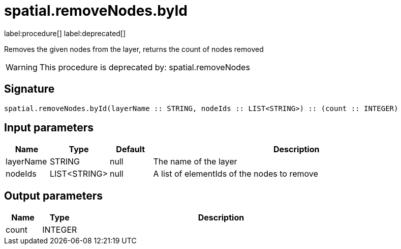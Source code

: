 // This file is generated by DocGeneratorTest, do not edit it manually
= spatial.removeNodes.byId

:description: This section contains reference documentation for the spatial.removeNodes.byId procedure.

label:procedure[] label:deprecated[]

[.emphasis]
Removes the given nodes from the layer, returns the count of nodes removed

[WARNING]
====

This procedure is deprecated by: spatial.removeNodes
====

== Signature

[source]
----
spatial.removeNodes.byId(layerName :: STRING, nodeIds :: LIST<STRING>) :: (count :: INTEGER)
----

== Input parameters

[.procedures,opts=header,cols='1,1,1,7']
|===
|Name|Type|Default|Description
|layerName|STRING|null
a|The name of the layer
|nodeIds|LIST<STRING>|null
a|A list of elementIds of the nodes to remove
|===

== Output parameters

[.procedures,opts=header,cols='1,1,8']
|===
|Name|Type|Description
|count|INTEGER|
|===

